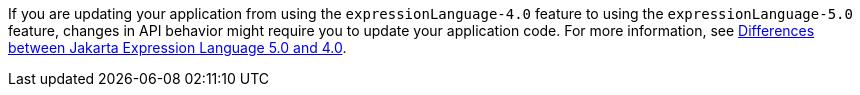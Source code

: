 If you are updating your application from using the `expressionLanguage-4.0` feature to using the `expressionLanguage-5.0` feature, changes in API behavior might require you to update your application code. For more information, see xref:ROOT:jakarta-ee10-diff.adoc#el[Differences between Jakarta Expression Language 5.0 and 4.0].
